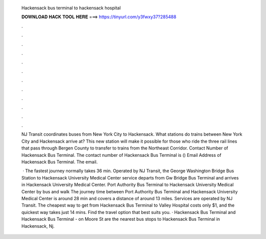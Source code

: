   Hackensack bus terminal to hackensack hospital
  
  
  
  𝐃𝐎𝐖𝐍𝐋𝐎𝐀𝐃 𝐇𝐀𝐂𝐊 𝐓𝐎𝐎𝐋 𝐇𝐄𝐑𝐄 ===> https://tinyurl.com/y3fwxy37?285488
  
  
  
  .
  
  
  
  .
  
  
  
  .
  
  
  
  .
  
  
  
  .
  
  
  
  .
  
  
  
  .
  
  
  
  .
  
  
  
  .
  
  
  
  .
  
  
  
  .
  
  
  
  .
  
  NJ Transit coordinates buses from New York City to Hackensack. What stations do trains between New York City and Hackensack arrive at? This new station will make it possible for those who ride the three rail lines that pass through Bergen County to transfer to trains from the Northeast Corridor. Contact Number of Hackensack Bus Terminal. The contact number of Hackensack Bus Terminal is () Email Address of Hackensack Bus Terminal. The email.
  
   · The fastest journey normally takes 36 min. Operated by NJ Transit, the George Washington Bridge Bus Station to Hackensack University Medical Center service departs from Gw Bridge Bus Terminal and arrives in Hackensack University Medical Center. Port Authority Bus Terminal to Hackensack University Medical Center by bus and walk The journey time between Port Authority Bus Terminal and Hackensack University Medical Center is around 28 min and covers a distance of around 13 miles. Services are operated by NJ Transit. The cheapest way to get from Hackensack Bus Terminal to Valley Hospital costs only $1, and the quickest way takes just 14 mins. Find the travel option that best suits you. · Hackensack Bus Terminal and Hackensack Bus Terminal - on Moore St are the nearest bus stops to Hackensack Bus Terminal in Hackensack, Nj.
